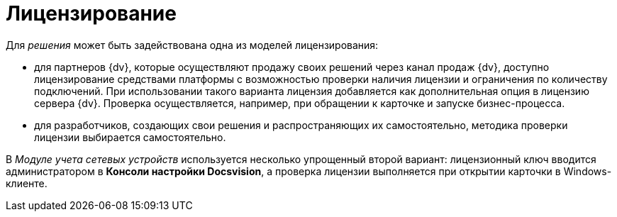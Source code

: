 = Лицензирование

Для _решения_ может быть задействована одна из моделей лицензирования:

* для партнеров {dv}, которые осуществляют продажу своих решений через канал продаж {dv}, доступно лицензирование средствами платформы с возможностью проверки наличия лицензии и ограничения по количеству подключений. При использовании такого варианта лицензия добавляется как дополнительная опция в лицензию сервера {dv}. Проверка осуществляется, например, при обращении к карточке и запуске бизнес-процесса.
* для разработчиков, создающих свои решения и распространяющих их самостоятельно, методика проверки лицензии выбирается самостоятельно.

В _Модуле учета сетевых устройств_ используется несколько упрощенный второй вариант: лицензионный ключ вводится администратором в *Консоли настройки Docsvision*, а проверка лицензии выполняется при открытии карточки в Windows-клиенте.
